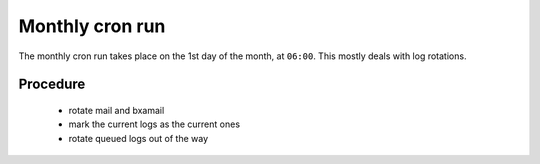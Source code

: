 Monthly cron run
================

The monthly cron run takes place on the 1st day of the month, at ``06:00``.
This mostly deals with log rotations.


Procedure
---------

  - rotate mail and bxamail
  - mark the current logs as the current ones
  - rotate queued logs out of the way
